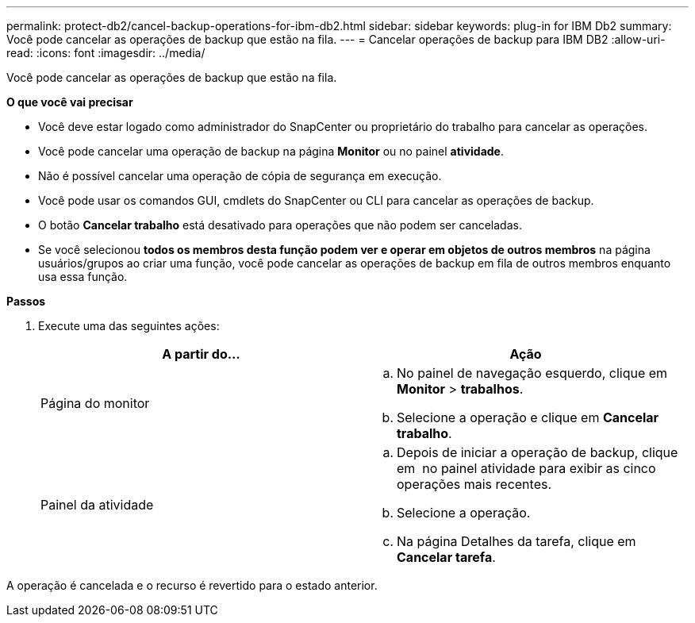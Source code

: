 ---
permalink: protect-db2/cancel-backup-operations-for-ibm-db2.html 
sidebar: sidebar 
keywords: plug-in for IBM Db2 
summary: Você pode cancelar as operações de backup que estão na fila. 
---
= Cancelar operações de backup para IBM DB2
:allow-uri-read: 
:icons: font
:imagesdir: ../media/


[role="lead"]
Você pode cancelar as operações de backup que estão na fila.

*O que você vai precisar*

* Você deve estar logado como administrador do SnapCenter ou proprietário do trabalho para cancelar as operações.
* Você pode cancelar uma operação de backup na página *Monitor* ou no painel *atividade*.
* Não é possível cancelar uma operação de cópia de segurança em execução.
* Você pode usar os comandos GUI, cmdlets do SnapCenter ou CLI para cancelar as operações de backup.
* O botão *Cancelar trabalho* está desativado para operações que não podem ser canceladas.
* Se você selecionou *todos os membros desta função podem ver e operar em objetos de outros membros* na página usuários/grupos ao criar uma função, você pode cancelar as operações de backup em fila de outros membros enquanto usa essa função.


*Passos*

. Execute uma das seguintes ações:
+
|===
| A partir do... | Ação 


 a| 
Página do monitor
 a| 
.. No painel de navegação esquerdo, clique em *Monitor* > *trabalhos*.
.. Selecione a operação e clique em *Cancelar trabalho*.




 a| 
Painel da atividade
 a| 
.. Depois de iniciar a operação de backup, clique em *image:../media/activity_pane_icon.gif[""]* no painel atividade para exibir as cinco operações mais recentes.
.. Selecione a operação.
.. Na página Detalhes da tarefa, clique em *Cancelar tarefa*.


|===


A operação é cancelada e o recurso é revertido para o estado anterior.
